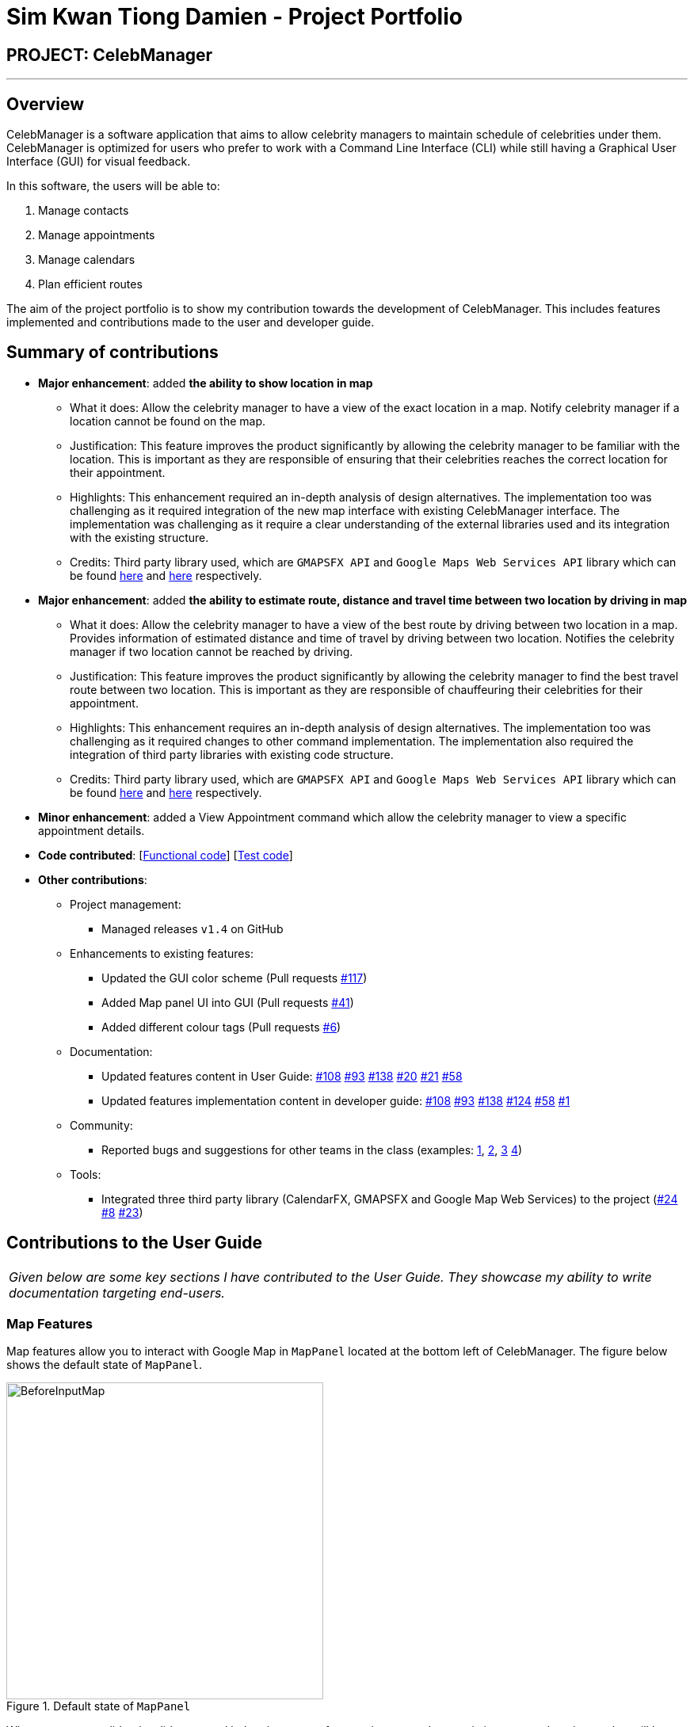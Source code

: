 = Sim Kwan Tiong Damien - Project Portfolio
:imagesDir: ../images
:stylesDir: ../stylesheets

== PROJECT: CelebManager

---

== Overview

CelebManager is a software application that aims to allow celebrity managers to maintain schedule of celebrities under them. CelebManager is optimized for users who prefer to work with a Command Line Interface (CLI) while still having a Graphical User Interface (GUI) for visual feedback.

In this software, the users will be able to:

.   Manage contacts
.	Manage appointments
.	Manage calendars
.	Plan efficient routes

The aim of the project portfolio is to show my contribution towards the development of CelebManager. This includes features implemented and contributions made to the user and developer guide.

== Summary of contributions

* *Major enhancement*: added *the ability to show location in map*
** What it does: Allow the celebrity manager to have a view of the exact location in a map. Notify celebrity manager if a location cannot be found on the map.
** Justification: This feature improves the product significantly by allowing the celebrity manager to be familiar with the location.
 This is important as they are responsible of ensuring that their celebrities reaches the correct location for their appointment.
** Highlights: This enhancement required an in-depth analysis of design alternatives. The implementation too was challenging as it required integration of the new map interface with existing CelebManager interface. The implementation was challenging as it require a clear understanding of the external libraries used and its integration with the existing structure.
** Credits: Third party library used, which are `GMAPSFX API` and  `Google Maps Web Services API` library which can be found http://rterp.github.io/GMapsFX/apidocs/[here] and https://googlemaps.github.io/google-maps-services-java/v0.2.6/javadoc/[here] respectively.

* *Major enhancement*: added *the ability to estimate route, distance and travel time between two location by driving in map*
** What it does: Allow the celebrity manager to have a view of the best route by driving between two location in a map. Provides information of estimated distance and time of travel by driving between two location. Notifies the celebrity manager if two location cannot be reached by driving.
** Justification: This feature improves the product significantly by allowing the celebrity manager to find the best travel route between two location.
 This is important as they are responsible of chauffeuring their celebrities for their appointment.
** Highlights: This enhancement requires an in-depth analysis of design alternatives. The implementation too was challenging as it required changes to other command implementation. The implementation also required the integration of third party libraries with existing code structure.
** Credits: Third party library used, which are `GMAPSFX API` and  `Google Maps Web Services API` library which can be found http://rterp.github.io/GMapsFX/apidocs/[here] and https://googlemaps.github.io/google-maps-services-java/v0.2.6/javadoc/[here] respectively.


* *Minor enhancement*: added a View Appointment command which allow the celebrity manager to view a specific appointment details.

* *Code contributed*: [https://github.com/CS2103JAN2018-W14-B4/main/blob/master/collated/functional/Damienskt.md[Functional code]] [https://github.com/CS2103JAN2018-W14-B4/main/blob/master/collated/test/Damienskt.md[Test code]]

* *Other contributions*:

** Project management:
*** Managed releases `v1.4` on GitHub

** Enhancements to existing features:
*** Updated the GUI color scheme (Pull requests https://github.com/CS2103JAN2018-W14-B4/main/pull/117[#117])
*** Added Map panel UI into GUI (Pull requests https://github.com/CS2103JAN2018-W14-B4/main/pull/41[#41])
*** Added different colour tags (Pull requests https://github.com/CS2103JAN2018-W14-B4/main/pull/6[#6])

** Documentation:
*** Updated features content in User Guide: https://github.com/CS2103JAN2018-W14-B4/main/pull/108[#108] https://github.com/CS2103JAN2018-W14-B4/main/pull/93[#93] https://github.com/CS2103JAN2018-W14-B4/main/pull/138[#138] https://github.com/CS2103JAN2018-W14-B4/main/pull/20[#20]
https://github.com/CS2103JAN2018-W14-B4/main/pull/21[#21] https://github.com/CS2103JAN2018-W14-B4/main/pull/58[#58]
*** Updated features implementation content in developer guide: https://github.com/CS2103JAN2018-W14-B4/main/pull/108[#108] https://github.com/CS2103JAN2018-W14-B4/main/pull/93[#93] https://github.com/CS2103JAN2018-W14-B4/main/pull/138[#138] https://github.com/CS2103JAN2018-W14-B4/main/pull/124[#124]
https://github.com/CS2103JAN2018-W14-B4/main/pull/58[#58] https://github.com/CS2103JAN2018-W14-B4/main/pull/1[#1]

** Community:
*** Reported bugs and suggestions for other teams in the class (examples:  https://github.com/CS2103JAN2018-F11-B3/main/issues/138[1], https://github.com/CS2103JAN2018-F11-B3/main/issues/113[2], https://github.com/CS2103JAN2018-F11-B3/main/issues/114[3] https://github.com/CS2103JAN2018-F11-B3/main/issues/115[4])

** Tools:
*** Integrated three third party library (CalendarFX, GMAPSFX and Google Map Web Services) to the project (https://github.com/CS2103JAN2018-W14-B4/main/pull/24[#24] https://github.com/CS2103JAN2018-W14-B4/main/pull/8[#8] https://github.com/CS2103JAN2018-W14-B4/main/pull/23[#23])

== Contributions to the User Guide


|===
|_Given below are some key sections I have contributed to the User Guide. They showcase my ability to write documentation targeting end-users._
|===

=== Map Features

Map features allow you to interact with Google Map in `MapPanel` located at the bottom left of CelebManager.
The figure below shows the default state of `MapPanel`.

.Default state of `MapPanel`
image::BeforeInputMap.png[width="400"]

Whenever a new valid or invalid command belonging to map features is executed, any existing route or location marker will be removed.

==== Click inside the map [Since v1.3]

Google Map in `MapPanel` supports mouse clicking. You can: +
****
* Click the Map or Satellite button to toggle between road map or satellite view.
* Click the `+` to zoom in and `-` button to zoom out.
* Click, hold and move the mouse cursor to shift the current view of the map.
****

[NOTE]
Do not click the `Google` logo or `Terms of Use` button.
Clicking these two things triggers a bug which we plan to fix in `v2.0`.

=== ShowLocation Feature
==== Current Implementation

The ShowLocation mechanism is facilitated by the `ShowLocationCommand`, which resides inside `Logic`. It supports the viewing of location
in the `MapPanel` by updating the state of the `MapPanel`. This is done by re-centering the `MapPanel` to the latitude and longitude of the
location and identifying it with a location marker. This command inherits from `Command` so it *does not support the undo/redo feature*.

The following figure shows the marker that is used to identify the location in the `MapPanel`:

.Location marker
image::LocationMarker.png[width="50"]

The following diagram shows the inheritance diagram for `ShowLocationCommand`:

.Inheritance diagram for `Command`
image::ShowLocationLogicCommandClassDiagram.png[width=""]

As you can see from the diagram, `ShowLocationCommand` inherits from the Command class and is not part of the Undoable Command.
Similar to the other commands like `FindCommand` *it will not be identified by the undo/redo feature*.

This command does not use the `Person` `Address` model to search for a specific location, it uses the `MapAddress` model. This is due to
 the difference in address specification details as the `Address` model is too specific for the command to work.
An example would be the details of unit number (e.g #11-111) which will result in an invalid command or inaccurate result.

The main difference between both model is shown below in the two code snippets.

The snippet code below shows the `Address` model:

[source,java]
----
public class Address {
    public static final String MESSAGE_ADDRESS_CONSTRAINTS =
                "Person addresses can take any values, and it should not be blank";
    /*
     * The first character of the address must not be a whitespace,
     * otherwise " " (a blank string) becomes a valid input.
     */
    public static final String ADDRESS_VALIDATION_REGEX = "[^\\s].*";
    /**
     * Returns true if a given string is a valid person email.
     */
    public static boolean isValidAddress(String test) {
        return test.matches(ADDRESS_VALIDATION_REGEX);
    }
    ...
}
----

The snippet code below shows the `MapAddress` model:

[source,java]
----
public class MapAddress {
    public static final String MESSAGE_ADDRESS_MAP_CONSTRAINTS =
            "Address should be in location name, road name, block and road name or postal code format.\n"
                    + "Note:(Person address may not be valid as it consist of too many details like unit number)"
    /*
     * The first character of the address must not be a whitespace,
     * otherwise " " (a blank string) becomes a valid input.
     */
    public static final String ADDRESS_VALIDATION_REGEX = "[^\\s].*";
    ...
    /**
     * Returns true if a given string is a valid map address.
     */
    public static boolean isValidAddress(String test) {
        boolean isValid;
        Geocoding testAddress = new Geocoding();
        isValid = testAddress.checkIfAddressCanBeFound(test);
        return test.matches(ADDRESS_MAP_VALIDATION_REGEX) && isValid;
    }
    ...
}
----
The difference to note is the `isValidAddress` method, where `Address` only checks for *blank space* whereas `MapAddress`
checks for *blank space and the validity of location in google server*. Thus, making the command more restrictive to location,
 road, block name and postal code. Any details more than that, would result in a higher possibility of it being invalid or inaccurate.

This command uses the `GMAPSFX API` and  `Google Maps Web Services API` library which can be found http://rterp.github.io/GMapsFX/apidocs/[here] and https://googlemaps.github.io/google-maps-services-java/v0.2.6/javadoc/[here] respectively.

* `GMAPSFX API` is used to create the `MapPanel` class which allows the
command to re-center and mark the new location which is then shown to the user.

* `Google Maps Web Services API` is used to create the
`Geocoding` class, which is used to convert `MapAddress` into latitude and longitude form (`LatLng`). The `LatLng` form
is then used by the command to find the exact location in the `MapPanel`.

Every new input of this command will remove the previous route or location marker and add the new marker into the map.

The snippet below shows the state of `MapPanel` before input of `ShowLocation` command:

.Default State of `MapPanel`
image::BeforeInputMap.png[width="400"]

After the input of "showLocation ma/Punggol" the `MapPanel` will be updated to the diagram below:

.State of `MapPanel` after `CommandInput`
image::AfterShowLocationInput.png[width="400"]

[NOTE]
Whenever an invalid `showLocation` command is done, any existing location marker or route will be removed from the map.

The following sequence diagram shows how the command works:

.Sequence Diagram of `showLocation` Command
image::ShowLocationSequenceDiagram.png[width=""]

==== Design Considerations

===== Aspect: Implementation of `showLocationCommand`
* **Alternative 1 (current choice):** Extend `Command`
** Pros: Allows new developers to understand easily as the command is at the same abstraction level as other commands.
** Cons: Does not have the undo/redo feature as it is not part of `UndoableCommand`.
* **Alternative 2:** Extend `UndoableCommand`
** Pros: Allows for command to have the undo/redo function.
** Cons: Requires more work that may not fit in with our timeline

===== Aspect: Use of address model
* **Alternative 1 (current choice):** Use `MapAddress`
** Pros: Allows the clear distinction of requirements between `MapAddress` and `Address` to avoid confusion
** Cons: Confusing as both `MapAddress` and `Address` model are quite similar.
* **Alternative 2:** Use `Address`
** Pros: Reduces the amount of code/class in the project
** Cons: Confusing as different requirements for a single model. Lacks proper organisation.
